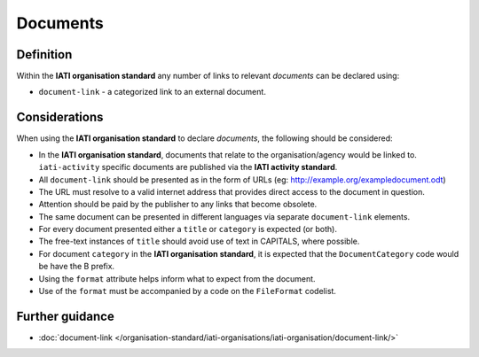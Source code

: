 Documents
=========

Definition
----------
Within the **IATI organisation standard** any number of links to relevant *documents* can be declared using:

* ``document-link`` - a categorized link to an external document.


Considerations
--------------
When using the **IATI organisation standard** to declare *documents*,  the following should be considered:

* In the **IATI organisation standard**, documents that relate to the organisation/agency would be linked to.  ``iati-activity`` specific documents are published via the **IATI activity standard**.

* All ``document-link`` should be presented as in the form of URLs (eg: http://example.org/exampledocument.odt)

* The URL must resolve to a valid internet address that provides direct access to the document in question.

* Attention should be paid by the publisher to any links that become obsolete.

* The same document can be presented in different languages via separate ``document-link`` elements.

* For every document presented either a ``title`` or ``category`` is expected (or both).

* The free-text instances of ``title`` should avoid use of text in CAPITALS, where possible.

* For document ``category`` in the **IATI organisation standard**, it is expected that the ``DocumentCategory`` code would be have the B prefix.

* Using the ``format`` attribute helps inform what to expect from the document.

* Use of the ``format`` must be accompanied by a code on the ``FileFormat`` codelist.


Further guidance
----------------

* :doc:`document-link </organisation-standard/iati-organisations/iati-organisation/document-link/>`
